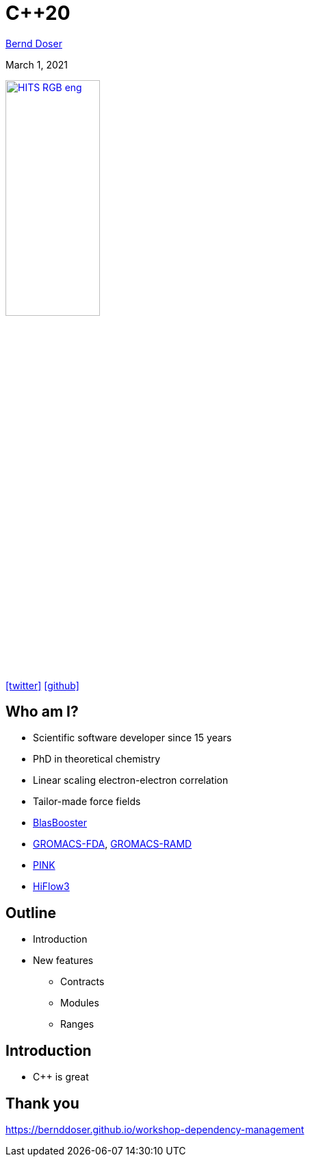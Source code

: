= C++20

:imagesdir: images
:icons: font
:date: March 1, 2021
:my_name: Bernd Doser
:my_email: bernd.doser@h-its.org
:my_twitter: BerndDoser
:my_github: BerndDoser
:revealjs_slideNumber: true
:revealjs_center: false
:customcss: custom.css
:source-highlighter: highlightjs

mailto:{my_email}[{my_name}]

{date}

image:HITS_RGB_eng.jpg[link=https://h-its.org,width=40%,role=external,window=_blank]

https://twitter.com/{my_twitter}[icon:twitter[]] https://github.com/{my_github}[icon:github[]]


== Who am I?

[%step]
* Scientific software developer since 15 years
* PhD in theoretical chemistry
* Linear scaling electron-electron correlation
* Tailor-made force fields
* https://github.com/BrainTwister/BlasBooster[BlasBooster,role=external,window=_blank]
* https://github.com/HITS-MBM/gromacs-fda[GROMACS-FDA,role=external,window=_blank], https://github.com/HITS-MCM/gromacs-ramd[GROMACS-RAMD,role=external,window=_blank]
* https://github.com/HITS-AIN/PINK[PINK,role=external,window=_blank]
* https://emcl-gitlab.iwr.uni-heidelberg.de/hiflow3.org/hiflow3[HiFlow3,role=external,window=_blank]


== Outline

[%step]
* Introduction
* New features
** Contracts
** Modules
** Ranges


== Introduction

- C++ is great


== Thank you 

https://bernddoser.github.io/workshop-dependency-management

